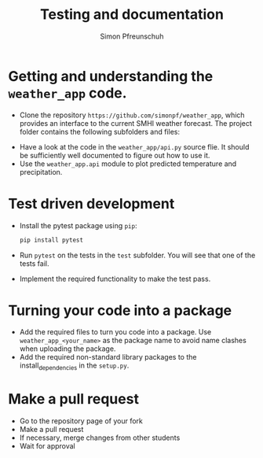 #+TITLE:       Testing and documentation
#+AUTHOR:      Simon Pfreunschuh
#+EMAIL:       simon.pfreundschuh@chalmers.se
#+OPTIONS: toc:nil
#+LaTeX_HEADER: \usepackage{natbib}
#+LaTeX_HEADER: \usepackage{siunitx}
#+LaTeX_HEADER: \usepackage{subcaption}
#+LaTeX_HEADER: \usepackage{todonotes}
#+LATEX_HEADER: \usepackage{dirtree}
#+LaTeX_HEADER: \DeclareMathOperator\arctanh{arctanh}


* Getting and understanding the =weather_app= code.

 - Clone the repository =https://github.com/simonpf/weather_app=, which provides an interface
   to the current SMHI weather forecast. The project folder contains the following subfolders and
  files:


@@latex:\dirtree{.1 weather\_app/. .2 weather\_app/. .3 \_\_init\_\_.py. .3 api.py. .2 test. .3 test\_api.py. .3 test\_weather\_app.py. }@@
  

  - Have a look at the code in the =weather_app/api.py= source flie. It should be sufficiently
    well documented to figure out how to use it.
  - Use the =weather_app.api= module to plot predicted temperature and precipitation.

* Test driven development
  
  - Install the pytest package using =pip=:
    #+BEGIN_SRC bash
    pip install pytest
    #+END_SRC
  - Run =pytest= on the tests in the =test= subfolder. You will see that one of the tests fail.
  - Implement the required functionality to make the test pass.

* Turning your code into a package
  - Add the required files to turn you code into a package. Use
    =weather_app_<your_name>= as the package name to avoid name clashes
    when uploading the package.
  - Add the required non-standard library packages to the install_dependencies in
    the =setup.py=.


* Make a pull request
  - Go to the repository page of your fork
  - Make a pull request
  - If necessary, merge changes from other students
  - Wait for approval
